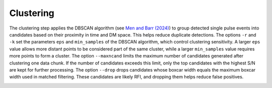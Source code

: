 ================
Clustering
================

The clustering step applies the DBSCAN algorithm (see `Men and Barr (2024) <https://ui.adsabs.harvard.edu/abs/2024A%26A...683A.183M/abstract>`_) to group detected single pulse events into candidates based on their proximity in time and DM space. This helps reduce duplicate detections.
The options ``-r`` and ``-k`` set the parameters ``eps`` and ``min_samples`` of the DBSCAN algorithm, which control clustering sensitivity. A larger ``eps`` value allows more distant points to be considered part of the same cluster, while a larger ``min_samples`` value requires more points to form a cluster.
The option ``--maxncand`` limits the maximum number of candidates generated after clustering one data chunk. If the number of candidates exceeds this limit, only the top candidates with the highest S/N are kept for further processing.
The option ``--drop`` drops candidates whose boxcar width equals the maximum boxcar width used in matched filtering. These candidates are likely RFI, and dropping them helps reduce false positives.


.. image:: ../images/clustering_diagram.png
   :width: 600px
   :align: center